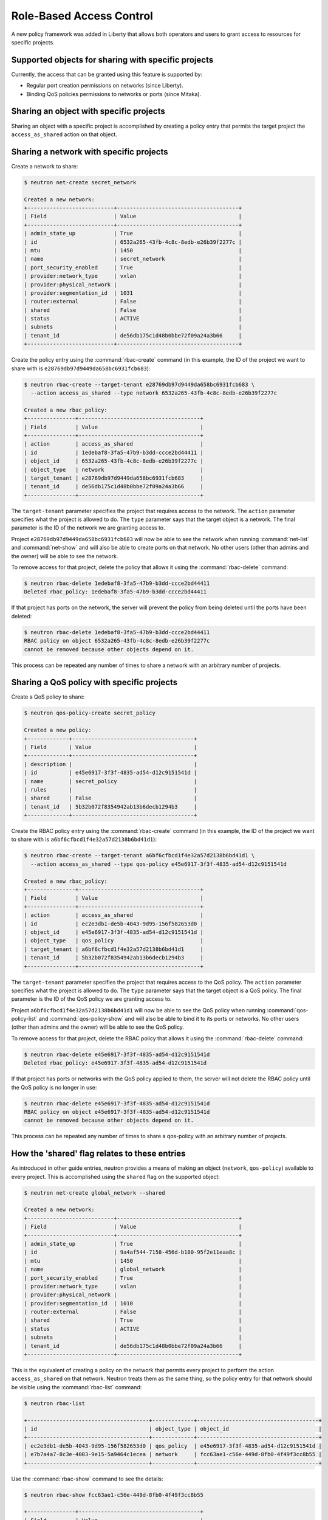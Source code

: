 =========================
Role-Based Access Control
=========================

A new policy framework was added in Liberty that allows both
operators and users to grant access to resources for specific projects.


Supported objects for sharing with specific projects
~~~~~~~~~~~~~~~~~~~~~~~~~~~~~~~~~~~~~~~~~~~~~~~~~~~~

Currently, the access that can be granted using this feature
is supported by:

* Regular port creation permissions on networks (since Liberty).
* Binding QoS policies permissions to networks or ports (since Mitaka).


Sharing an object with specific projects
~~~~~~~~~~~~~~~~~~~~~~~~~~~~~~~~~~~~~~~~

Sharing an object with a specific project is accomplished by creating
a policy entry that permits the target project the ``access_as_shared``
action on that object.


Sharing a network with specific projects
~~~~~~~~~~~~~~~~~~~~~~~~~~~~~~~~~~~~~~~~

Create a network to share:

.. code-block:: console

   $ neutron net-create secret_network

   Created a new network:
   +---------------------------+--------------------------------------+
   | Field                     | Value                                |
   +---------------------------+--------------------------------------+
   | admin_state_up            | True                                 |
   | id                        | 6532a265-43fb-4c8c-8edb-e26b39f2277c |
   | mtu                       | 1450                                 |
   | name                      | secret_network                       |
   | port_security_enabled     | True                                 |
   | provider:network_type     | vxlan                                |
   | provider:physical_network |                                      |
   | provider:segmentation_id  | 1031                                 |
   | router:external           | False                                |
   | shared                    | False                                |
   | status                    | ACTIVE                               |
   | subnets                   |                                      |
   | tenant_id                 | de56db175c1d48b0bbe72f09a24a3b66     |
   +---------------------------+--------------------------------------+

Create the policy entry using the :command:`rbac-create` command (in
this example, the ID of the project we want to share with is
``e28769db97d9449da658bc6931fcb683``):

.. code-block:: console

   $ neutron rbac-create --target-tenant e28769db97d9449da658bc6931fcb683 \
     --action access_as_shared --type network 6532a265-43fb-4c8c-8edb-e26b39f2277c

   Created a new rbac_policy:
   +---------------+--------------------------------------+
   | Field         | Value                                |
   +---------------+--------------------------------------+
   | action        | access_as_shared                     |
   | id            | 1edebaf8-3fa5-47b9-b3dd-ccce2bd44411 |
   | object_id     | 6532a265-43fb-4c8c-8edb-e26b39f2277c |
   | object_type   | network                              |
   | target_tenant | e28769db97d9449da658bc6931fcb683     |
   | tenant_id     | de56db175c1d48b0bbe72f09a24a3b66     |
   +---------------+--------------------------------------+

The ``target-tenant`` parameter specifies the project that requires
access to the network. The ``action`` parameter specifies what
the project is allowed to do. The ``type`` parameter says
that the target object is a network. The final parameter is the ID of
the network we are granting access to.

Project ``e28769db97d9449da658bc6931fcb683`` will now be able to see
the network when running :command:`net-list` and :command:`net-show`
and will also be able to create ports on that network. No other users
(other than admins and the owner) will be able to see the network.

To remove access for that project, delete the policy that allows
it using the :command:`rbac-delete` command:

.. code-block:: console

   $ neutron rbac-delete 1edebaf8-3fa5-47b9-b3dd-ccce2bd44411
   Deleted rbac_policy: 1edebaf8-3fa5-47b9-b3dd-ccce2bd44411

If that project has ports on the network, the server will prevent the
policy from being deleted until the ports have been deleted:

.. code-block:: console

   $ neutron rbac-delete 1edebaf8-3fa5-47b9-b3dd-ccce2bd44411
   RBAC policy on object 6532a265-43fb-4c8c-8edb-e26b39f2277c
   cannot be removed because other objects depend on it.

This process can be repeated any number of times to share a network
with an arbitrary number of projects.


Sharing a QoS policy with specific projects
~~~~~~~~~~~~~~~~~~~~~~~~~~~~~~~~~~~~~~~~~~~

Create a QoS policy to share:

.. code-block:: console

   $ neutron qos-policy-create secret_policy

   Created a new policy:
   +-------------+--------------------------------------+
   | Field       | Value                                |
   +-------------+--------------------------------------+
   | description |                                      |
   | id          | e45e6917-3f3f-4835-ad54-d12c9151541d |
   | name        | secret_policy                        |
   | rules       |                                      |
   | shared      | False                                |
   | tenant_id   | 5b32b072f8354942ab13b6decb1294b3     |
   +-------------+--------------------------------------+

Create the RBAC policy entry using the :command:`rbac-create` command (in
this example, the ID of the project we want to share with is
``a6bf6cfbcd1f4e32a57d2138b6bd41d1``):

.. code-block:: console

   $ neutron rbac-create --target-tenant a6bf6cfbcd1f4e32a57d2138b6bd41d1 \
     --action access_as_shared --type qos-policy e45e6917-3f3f-4835-ad54-d12c9151541d

   Created a new rbac_policy:
   +---------------+--------------------------------------+
   | Field         | Value                                |
   +---------------+--------------------------------------+
   | action        | access_as_shared                     |
   | id            | ec2e3db1-de5b-4043-9d95-156f582653d0 |
   | object_id     | e45e6917-3f3f-4835-ad54-d12c9151541d |
   | object_type   | qos_policy                           |
   | target_tenant | a6bf6cfbcd1f4e32a57d2138b6bd41d1     |
   | tenant_id     | 5b32b072f8354942ab13b6decb1294b3     |
   +---------------+--------------------------------------+

The ``target-tenant`` parameter specifies the project that requires
access to the QoS policy. The ``action`` parameter specifies what
the project is allowed to do. The ``type`` parameter says
that the target object is a QoS policy. The final parameter is the ID of
the QoS policy we are granting access to.

Project ``a6bf6cfbcd1f4e32a57d2138b6bd41d1`` will now be able to see
the QoS policy when running :command:`qos-policy-list` and :command:`qos-policy-show`
and will also be able to bind it to its ports or networks. No other users
(other than admins and the owner) will be able to see the QoS policy.

To remove access for that project, delete the RBAC policy that allows
it using the :command:`rbac-delete` command:

.. code-block:: console

   $ neutron rbac-delete e45e6917-3f3f-4835-ad54-d12c9151541d
   Deleted rbac_policy: e45e6917-3f3f-4835-ad54-d12c9151541d

If that project has ports or networks with the QoS policy applied to them,
the server will not delete the RBAC policy until
the QoS policy is no longer in use:

.. code-block:: console

   $ neutron rbac-delete e45e6917-3f3f-4835-ad54-d12c9151541d
   RBAC policy on object e45e6917-3f3f-4835-ad54-d12c9151541d
   cannot be removed because other objects depend on it.

This process can be repeated any number of times to share a qos-policy
with an arbitrary number of projects.


How the 'shared' flag relates to these entries
~~~~~~~~~~~~~~~~~~~~~~~~~~~~~~~~~~~~~~~~~~~~~~

As introduced in other guide entries, neutron provides a means of
making an object (``network``, ``qos-policy``) available to every project.
This is accomplished using the ``shared`` flag on the supported object:

.. code-block:: console

   $ neutron net-create global_network --shared

   Created a new network:
   +---------------------------+--------------------------------------+
   | Field                     | Value                                |
   +---------------------------+--------------------------------------+
   | admin_state_up            | True                                 |
   | id                        | 9a4af544-7158-456d-b180-95f2e11eaa8c |
   | mtu                       | 1450                                 |
   | name                      | global_network                       |
   | port_security_enabled     | True                                 |
   | provider:network_type     | vxlan                                |
   | provider:physical_network |                                      |
   | provider:segmentation_id  | 1010                                 |
   | router:external           | False                                |
   | shared                    | True                                 |
   | status                    | ACTIVE                               |
   | subnets                   |                                      |
   | tenant_id                 | de56db175c1d48b0bbe72f09a24a3b66     |
   +---------------------------+--------------------------------------+

This is the equivalent of creating a policy on the network that permits
every project to perform the action ``access_as_shared`` on that network.
Neutron treats them as the same thing, so the policy entry for that
network should be visible using the :command:`rbac-list` command:

.. code-block:: console

   $ neutron rbac-list

   +--------------------------------------+-------------+--------------------------------------+
   | id                                   | object_type | object_id                            |
   +--------------------------------------+-------------+--------------------------------------+
   | ec2e3db1-de5b-4043-9d95-156f582653d0 | qos_policy  | e45e6917-3f3f-4835-ad54-d12c9151541d |
   | e7b7a4a7-8c3e-4003-9e15-5a9464c1ecea | network     | fcc63ae1-c56e-449d-8fb0-4f49f3cc8b55 |
   +--------------------------------------+-------------+--------------------------------------+


Use the :command:`rbac-show` command to see the details:

.. code-block:: console

   $ neutron rbac-show fcc63ae1-c56e-449d-8fb0-4f49f3cc8b55

   +---------------+--------------------------------------+
   | Field         | Value                                |
   +---------------+--------------------------------------+
   | action        | access_as_shared                     |
   | id            | fcc63ae1-c56e-449d-8fb0-4f49f3cc8b55 |
   | object_id     | 9a4af544-7158-456d-b180-95f2e11eaa8c |
   | object_type   | network                              |
   | target_tenant | *                                    |
   | tenant_id     | de56db175c1d48b0bbe72f09a24a3b66     |
   +---------------+--------------------------------------+

The output shows that the entry allows the action ``access_as_shared``
on object ``9a4af544-7158-456d-b180-95f2e11eaa8c`` of type ``network``
to target_tenant ``*``, which is a wildcard that represents all projects.

Currently, the ``shared`` flag is just a mapping to the underlying
RBAC policies for a network. Setting the flag to ``True`` on a network
creates a wildcard RBAC entry. Setting it to ``False`` removes the
wildcard entry.

When you run :command:`net-list` or :command:`net-show`, the
``shared`` flag is calculated by the server based on the calling
project and the RBAC entries for each network. For QoS objects
use :command:`qos-policy-list` or :command:`qos-policy-show` respectively.
If there is a wildcard entry, the ``shared`` flag is always set to ``True``.
If there are only entries that share with specific projects, only
the projects the object is shared to will see the flag as ``True``
and the rest will see the flag as ``False``.


Preventing regular users from sharing objects with each other
~~~~~~~~~~~~~~~~~~~~~~~~~~~~~~~~~~~~~~~~~~~~~~~~~~~~~~~~~~~~~

The default ``policy.json`` file will not allow regular
users to share objects with every other project using a wildcard;
however, it will allow them to share objects with specific project
IDs.

If an operator wants to prevent normal users from doing this, the
``"create_rbac_policy":`` entry in ``policy.json`` can be adjusted
from ``""`` to ``"rule:admin_only"``.


Limitations
~~~~~~~~~~~

A non-admin user that shares a network with another project using this
feature will not be able to see or delete the ports created under the
other project. This is because the neutron database operations
automatically limit database queries to objects owned by the requesting
user's project unless that user is an admin or a service user.
This issue is being tracked by the following bug:
https://bugs.launchpad.net/neutron/+bug/1498790
